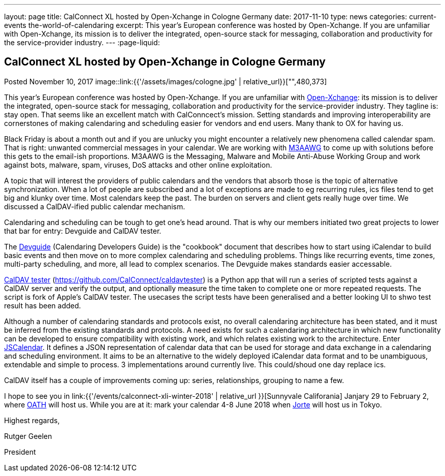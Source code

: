---
layout: page
title: CalConnect XL hosted by Open-Xchange in Cologne Germany
date: 2017-11-10
type: news
categories: current-events the-world-of-calendaring
excerpt: This year's European conference was hosted by Open-Xchange. If you are unfamiliar with Open-Xchange, its mission is to deliver the integrated, open-source stack for messaging, collaboration and productivity for the service-provider industry.
---
:page-liquid:

== CalConnect XL hosted by Open-Xchange in Cologne Germany

Posted November 10, 2017 
image::link:{{'/assets/images/cologne.jpg' | relative_url}}["",480,373]

This year's European conference was hosted by Open-Xchange. If you are unfamiliar with https://www.open-xchange.com/[Open-Xchange]: its mission is to deliver the integrated, open-source stack for messaging, collaboration and productivity for the service-provider industry. They tagline is: stay open. That seems like an excellent match with CalConncect's mission. Setting standards and improving interoperability are cornerstones of making calendaring and scheduling easier for vendors and end users. Many thank to OX for having us.

Black Friday is about a month out and if you are unlucky you might encounter a relatively new phenomena called calendar spam. That is right: unwanted commercial messages in your calendar. We are working with https://www.m3aawg.org/[M3AAWG] to come up with solutions before this gets to the email-ish proportions. M3AAWG is the Messaging, Malware and Mobile Anti-Abuse Working Group and work against bots, malware, spam, viruses, DoS attacks and other online exploitation.

A topic that will interest the providers of public calendars and the vendors that absorb those is the topic of alternative synchronization. When a lot of people are subscribed and a lot of exceptions are made to eg recurring rules, ics files tend to get big and klunky over time. Most calendars keep the past. The burden on servers and client gets really huge over time. We discussed a CalDAV-ified public calendar mechanism.

Calendaring and scheduling can be tough to get one's head around. That is why our members initiated two great projects to lower that bar for entry: Devguide and CalDAV tester.

The https://devguide.calconnect.org/[Devguide] (Calendaring Developers Guide) is the "cookbook" document that describes how to start using iCalendar to build basic events and then move on to more complex calendaring and scheduling problems. Things like recurring events, time zones, multi-party scheduling, and more, all lead to complex scenarios. The Devguide makes standards easier accessable.

https://github.com/CalConnect/caldavtester[CalDAV tester] (https://github.com/CalConnect/caldavtester) is a Python app that will run a series of scripted tests against a CalDAV server and verify the output, and optionally measure the time taken to complete one or more repeated requests. The script is fork of Apple's CalDAV tester. The usecases the script tests have been generalised and a better looking UI to shwo test result has been added.

Although a number of calendaring standards and protocols exist, no overall calendaring architecture has been stated, and it must be inferred from the existing standards and protocols. A need exists for such a calendaring architecture in which new functionality can be developed to ensure compatibility with existing work, and which relates existing work to the architecture. Enter https://github.com/CalConnect/PUBLIC_DRAFTS/tree/master/jscalendar[JSCalendar]. It defines a JSON representation of calendar data that can be used for storage and data exchange in a calendaring and scheduling environment. It aims to be an alternative to the widely deployed iCalendar data format and to be unambiguous, extendable and simple to process. 3 implementations around currently live. This could/shoud one day replace ics.

CalDAV itself has a couple of improvements coming up: series, relationships, grouping to name a few.

I hope to see you in link:{{'/events/calconnect-xli-winter-2018' | relative_url }}[Sunnyvale Califorania] Janjary 29 to February 2, where https://www.oath.com/[OATH] will host us. While you are at it: mark your calendar 4-8 June 2018 when http://www.jorte.com/en/[Jorte] will host us in Tokyo.

Highest regards,

Rutger Geelen

President


